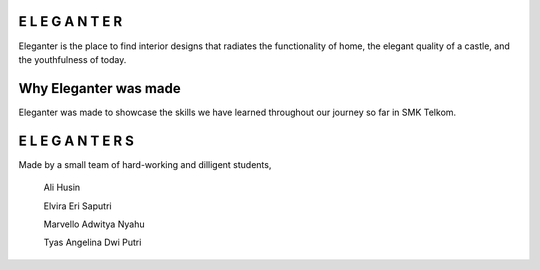 ###################
E L E G A N T E R
###################

Eleganter is the place to find interior designs that radiates the functionality of home, the elegant quality of a castle, and the youthfulness of today.

###################
Why Eleganter was made
###################

Eleganter was made to showcase the skills we have learned throughout our journey so far in SMK Telkom.

###################
E L E G A N T E R S
###################

Made by a small team of hard-working and dilligent students,
  
  Ali Husin

  Elvira Eri Saputri

  Marvello Adwitya Nyahu

  Tyas Angelina Dwi Putri

